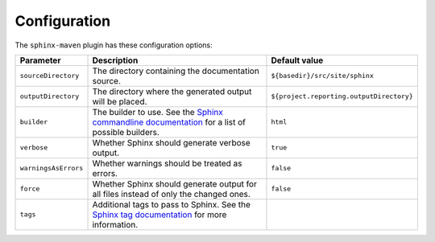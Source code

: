 .. _`Sphinx commandline documentation`: http://sphinx.pocoo.org/man/sphinx-build.html?highlight=command%20line
.. _`Sphinx tag documentation`: http://sphinx.pocoo.org/markup/misc.html#tags

.. _contents:

Configuration
=============

The ``sphinx-maven`` plugin has these configuration options:

==================== ================================================================================================= ========================================
Parameter            Description                                                                                       Default value
==================== ================================================================================================= ========================================
``sourceDirectory``  The directory containing the documentation source.                                                ``${basedir}/src/site/sphinx``
``outputDirectory``  The directory where the generated output will be placed.                                          ``${project.reporting.outputDirectory}``
``builder``          The builder to use. See the `Sphinx commandline documentation`_ for a list of possible builders.  ``html``
``verbose``          Whether Sphinx should generate verbose output.                                                    ``true``
``warningsAsErrors`` Whether warnings should be treated as errors.                                                     ``false``
``force``            Whether Sphinx should generate output for all files instead of only the changed ones.             ``false``
``tags``             Additional tags to pass to Sphinx. See the `Sphinx tag documentation`_ for more information.      
==================== ================================================================================================= ========================================
